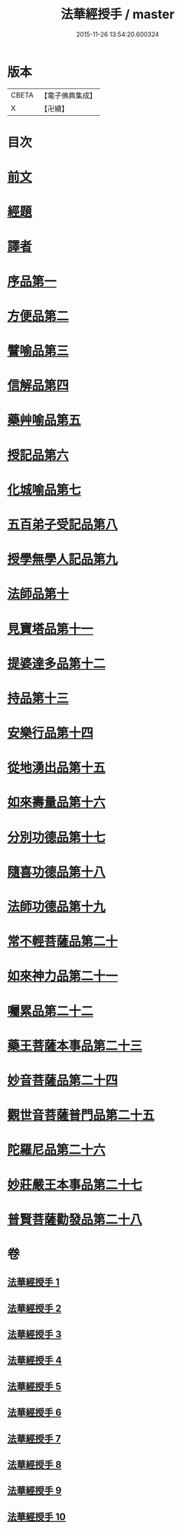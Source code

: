 #+TITLE: 法華經授手 / master
#+DATE: 2015-11-26 13:54:20.600324
* 版本
 |     CBETA|【電子佛典集成】|
 |         X|【卍續】    |

* 目次
* [[file:KR6d0089_001.txt::001-0610a3][前文]]
* [[file:KR6d0089_001.txt::0610b21][經題]]
* [[file:KR6d0089_001.txt::0611c19][譯者]]
* [[file:KR6d0089_001.txt::0612a4][序品第一]]
* [[file:KR6d0089_002.txt::002-0631b10][方便品第二]]
* [[file:KR6d0089_003.txt::003-0652b3][譬喻品第三]]
* [[file:KR6d0089_004.txt::004-0676b14][信解品第四]]
* [[file:KR6d0089_004.txt::0688b8][藥艸喻品第五]]
* [[file:KR6d0089_005.txt::005-0697a3][授記品第六]]
* [[file:KR6d0089_005.txt::0701c11][化城喻品第七]]
* [[file:KR6d0089_006.txt::006-0718c15][五百弟子受記品第八]]
* [[file:KR6d0089_006.txt::0725c13][授學無學人記品第九]]
* [[file:KR6d0089_006.txt::0728b6][法師品第十]]
* [[file:KR6d0089_006.txt::0733b24][見寶塔品第十一]]
* [[file:KR6d0089_007.txt::007-0740a12][提婆達多品第十二]]
* [[file:KR6d0089_007.txt::0745a21][持品第十三]]
* [[file:KR6d0089_007.txt::0747c21][安樂行品第十四]]
* [[file:KR6d0089_007.txt::0757c1][從地湧出品第十五]]
* [[file:KR6d0089_008.txt::008-0764a19][如來壽量品第十六]]
* [[file:KR6d0089_008.txt::0771a10][分別功德品第十七]]
* [[file:KR6d0089_008.txt::0775c11][隨喜功德品第十八]]
* [[file:KR6d0089_008.txt::0778a9][法師功德品第十九]]
* [[file:KR6d0089_008.txt::0782b15][常不輕菩薩品第二十]]
* [[file:KR6d0089_009.txt::009-0785c3][如來神力品第二十一]]
* [[file:KR6d0089_009.txt::0789c13][囑累品第二十二]]
* [[file:KR6d0089_009.txt::0791b13][藥王菩薩本事品第二十三]]
* [[file:KR6d0089_009.txt::0797c24][妙音菩薩品第二十四]]
* [[file:KR6d0089_010.txt::010-0804c3][觀世音菩薩普門品第二十五]]
* [[file:KR6d0089_010.txt::0815c3][陀羅尼品第二十六]]
* [[file:KR6d0089_010.txt::0818b11][妙莊嚴王本事品第二十七]]
* [[file:KR6d0089_010.txt::0822c2][普賢菩薩勸發品第二十八]]
* 卷
** [[file:KR6d0089_001.txt][法華經授手 1]]
** [[file:KR6d0089_002.txt][法華經授手 2]]
** [[file:KR6d0089_003.txt][法華經授手 3]]
** [[file:KR6d0089_004.txt][法華經授手 4]]
** [[file:KR6d0089_005.txt][法華經授手 5]]
** [[file:KR6d0089_006.txt][法華經授手 6]]
** [[file:KR6d0089_007.txt][法華經授手 7]]
** [[file:KR6d0089_008.txt][法華經授手 8]]
** [[file:KR6d0089_009.txt][法華經授手 9]]
** [[file:KR6d0089_010.txt][法華經授手 10]]
